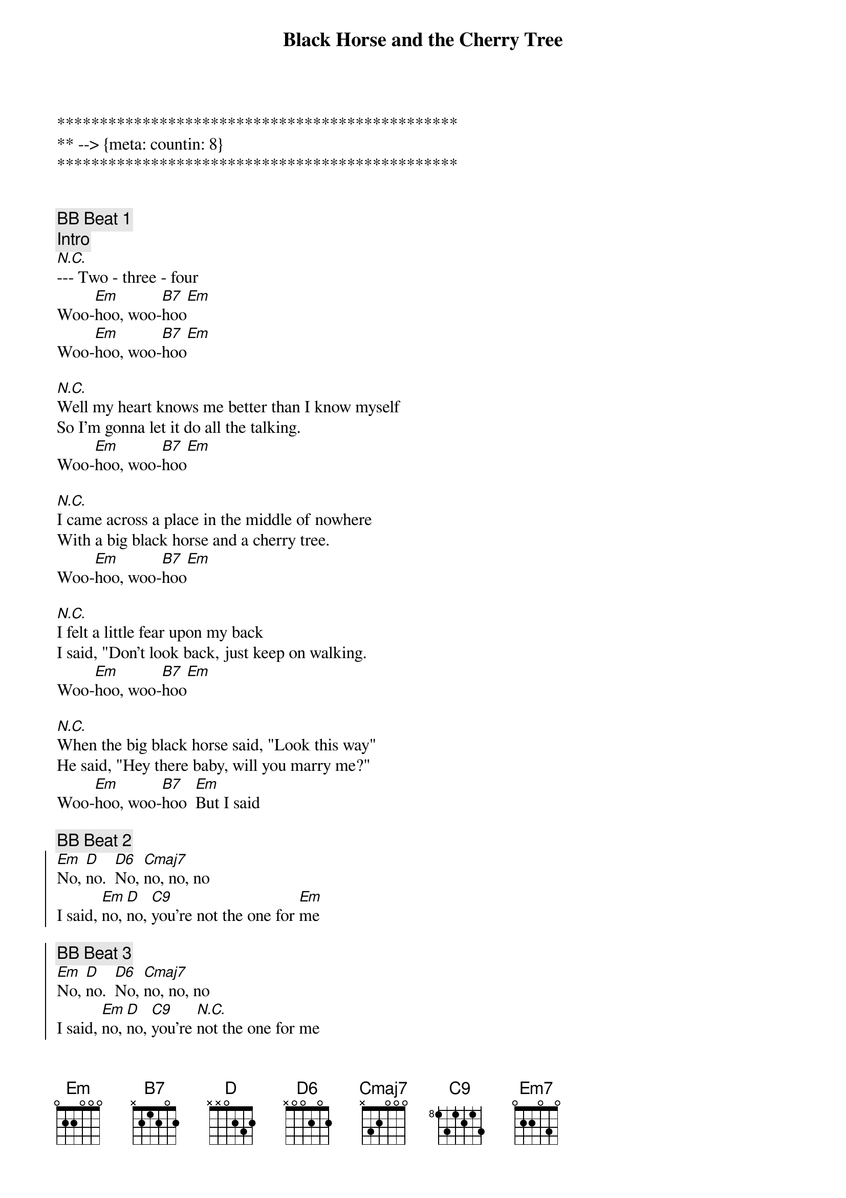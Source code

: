 {title: Black Horse and the Cherry Tree}
{artist: KT Tunstall}
{key: Em}
{duration: 2:20}
{tempo: 103}
{meta: countin: 8}

***********************************************
** --> {meta: countin: 8}
***********************************************


{c: BB Beat 1}
{c: Intro}
[N.C.]--- Two - three - four
Woo-[Em]hoo, woo-[B7]hoo[Em]
Woo-[Em]hoo, woo-[B7]hoo[Em]

{sov}
[N.C.]Well my heart knows me better than I know myself
So I'm gonna let it do all the talking.
Woo-[Em]hoo, woo-[B7]hoo[Em]
{eov}

{sov}
[N.C.]I came across a place in the middle of nowhere
With a big black horse and a cherry tree.
Woo-[Em]hoo, woo-[B7]hoo[Em]
{eov}

{sov}
[N.C.]I felt a little fear upon my back
I said, "Don't look back, just keep on walking.
Woo-[Em]hoo, woo-[B7]hoo[Em]
{eov}

{sov}
[N.C.]When the big black horse said, "Look this way"
He said, "Hey there baby, will you marry me?"
Woo-[Em]hoo, woo-[B7]hoo  [Em]But I said
{eov}

{c: BB Beat 2}
{soc}
[Em]No, [D]no.  [D6]No, [Cmaj7]no, no, no
I said, [Em]no, [D]no, [C9]you're not the one for [Em]me

{c: BB Beat 3}
[Em]No, [D]no.  [D6]No, [Cmaj7]no, no, no
I said, [Em]no, [D]no, [C9]you're [N.C.]not the one for me
{eoc}

{c: BB Beat 1}
{c: Break}
[Em]Woo[Em]   [Em]   [Em7]     woo [Em]hoo[Em][Em][Em7][Em]

{sov}
[N.C.]And my heart hit a problem, in the early hours,
So I stopped it dead for a beat or two.
Woo-[Em]hoo, woo-[B7]hoo[Em]

[N.C.]But I cut some cord, and I shouldn't have done it,
And it won't forgive me after all these years
Woo-[Em]hoo, woo-[B7]hoo[Em]

[N.C.]So I sent it to a place in the middle of nowhere
With a big black horse and a cherry tree.
Woo-[Em]hoo, woo-[B7]hoo[Em]

[N.C.]Now it won't come back, 'cause it's oh so happy
And now I've got a hole for the world to see
Woo-[Em]hoo, woo-[B7]hoo [Em]And it said
{eov}

{c: BB Beat 2}
{soc}
[Em]No, [D]no.  [D6]No, [Cmaj7]no, no, no
I said, [Em]no, [D]no, [C9]you're not the one fo[Em]r me

{c: BB Beat 3}
[Em]No, [D]no.  [D6]No, [Cmaj7]no, no, no
I said, [Em]no, [D]no, [C9]you're not the one for me
{eoc}

{c: BB Beat 1}
{c: Break}
[Em](Wo[Em]o) [Em]   [Em7]    (woo [Em]hoo[Em])[Em][Em7][Em]
[Em](Wo[Em]o) [Em]   [Em7]    [Em]   (woo [Em]hoo[Em])[Em][Em7][Em]

[N.C.]Said no, no, no, no.  No, no-oh.
[N.C.]No, no.  You're not the one for me. (Woo-hoo)
[N.C.]No, no, no, no (Woo-hoo). No, no-oh (Woo-hoo).
[N.C.]No, no.  You're not the one for me.

{c: BB Beat 2}
{soc}
[Em]Big black [D]horse [Cmaj7] and a cherry [Em]tree
[Em]I can't quite [D]get there 'cause my [C9]heart's forsaken [Em]me yeah yeah yeah (Woo-hoo)

{c: BB Beat 3}
[Em]Big black [D]horse (Woo-hoo) [Cmaj7]and a cherry [Em]tree (Woo-hoo)
[Em]I can't quite [D]get there 'cause my [C9]heart's forsaken me
{eoc}
